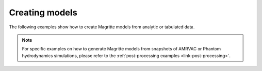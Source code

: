 .. _link-creating_models:


Creating models
###############

The following examples show how to create Magritte models from analytic or tabulated data.

.. Note::
    For specific examples on how to generate Magritte models from snapshots of AMRVAC
    or Phantom hydrodynamics simulations, please refer to the :ref:`post-processing
    examples <link-post-processing>`.

..
 .. toctree::
   :maxdepth: 1
   :caption: Contents:
   
   mpc.ipynb

